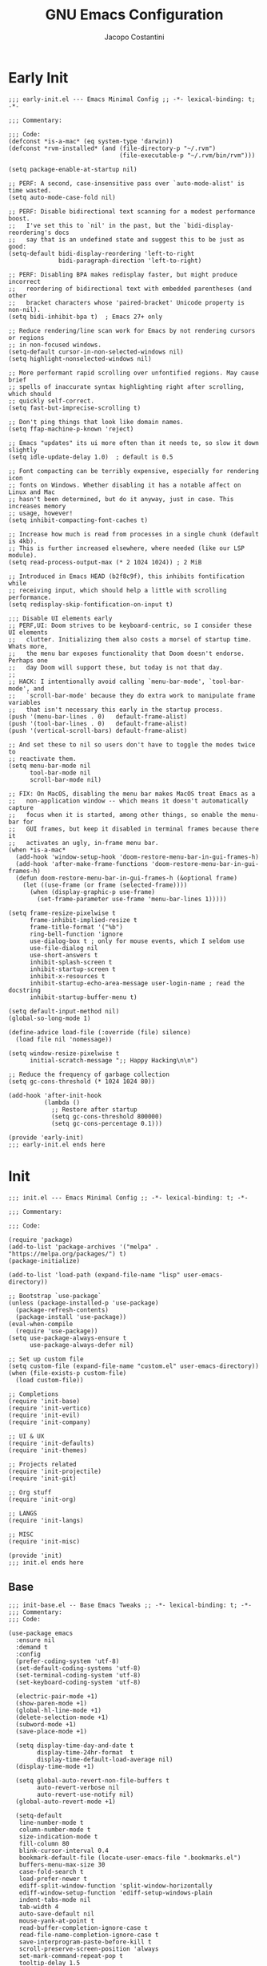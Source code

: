 #+title: GNU Emacs Configuration
#+author: Jacopo Costantini
#+language: en
#+options: ':t toc:nil author:t num:t
#+startup: content indent

* Early Init

#+begin_src elisp :tangle ~/.emacs.d/early-init.el
  ;;; early-init.el --- Emacs Minimal Config ;; -*- lexical-binding: t; -*-

  ;;; Commentary:

  ;;; Code:
  (defconst *is-a-mac* (eq system-type 'darwin))
  (defconst *rvm-installed* (and (file-directory-p "~/.rvm")
                                 (file-executable-p "~/.rvm/bin/rvm")))

  (setq package-enable-at-startup nil)

  ;; PERF: A second, case-insensitive pass over `auto-mode-alist' is time wasted.
  (setq auto-mode-case-fold nil)

  ;; PERF: Disable bidirectional text scanning for a modest performance boost.
  ;;   I've set this to `nil' in the past, but the `bidi-display-reordering's docs
  ;;   say that is an undefined state and suggest this to be just as good:
  (setq-default bidi-display-reordering 'left-to-right
                bidi-paragraph-direction 'left-to-right)

  ;; PERF: Disabling BPA makes redisplay faster, but might produce incorrect
  ;;   reordering of bidirectional text with embedded parentheses (and other
  ;;   bracket characters whose 'paired-bracket' Unicode property is non-nil).
  (setq bidi-inhibit-bpa t)  ; Emacs 27+ only

  ;; Reduce rendering/line scan work for Emacs by not rendering cursors or regions
  ;; in non-focused windows.
  (setq-default cursor-in-non-selected-windows nil)
  (setq highlight-nonselected-windows nil)

  ;; More performant rapid scrolling over unfontified regions. May cause brief
  ;; spells of inaccurate syntax highlighting right after scrolling, which should
  ;; quickly self-correct.
  (setq fast-but-imprecise-scrolling t)

  ;; Don't ping things that look like domain names.
  (setq ffap-machine-p-known 'reject)

  ;; Emacs "updates" its ui more often than it needs to, so slow it down slightly
  (setq idle-update-delay 1.0)  ; default is 0.5

  ;; Font compacting can be terribly expensive, especially for rendering icon
  ;; fonts on Windows. Whether disabling it has a notable affect on Linux and Mac
  ;; hasn't been determined, but do it anyway, just in case. This increases memory
  ;; usage, however!
  (setq inhibit-compacting-font-caches t)

  ;; Increase how much is read from processes in a single chunk (default is 4kb).
  ;; This is further increased elsewhere, where needed (like our LSP module).
  (setq read-process-output-max (* 2 1024 1024)) ; 2 MiB

  ;; Introduced in Emacs HEAD (b2f8c9f), this inhibits fontification while
  ;; receiving input, which should help a little with scrolling performance.
  (setq redisplay-skip-fontification-on-input t)

  ;;; Disable UI elements early
  ;; PERF,UI: Doom strives to be keyboard-centric, so I consider these UI elements
  ;;   clutter. Initializing them also costs a morsel of startup time. Whats more,
  ;;   the menu bar exposes functionality that Doom doesn't endorse. Perhaps one
  ;;   day Doom will support these, but today is not that day.
  ;;
  ;; HACK: I intentionally avoid calling `menu-bar-mode', `tool-bar-mode', and
  ;;   `scroll-bar-mode' because they do extra work to manipulate frame variables
  ;;   that isn't necessary this early in the startup process.
  (push '(menu-bar-lines . 0)   default-frame-alist)
  (push '(tool-bar-lines . 0)   default-frame-alist)
  (push '(vertical-scroll-bars) default-frame-alist)

  ;; And set these to nil so users don't have to toggle the modes twice to
  ;; reactivate them.
  (setq menu-bar-mode nil
        tool-bar-mode nil
        scroll-bar-mode nil)

  ;; FIX: On MacOS, disabling the menu bar makes MacOS treat Emacs as a
  ;;   non-application window -- which means it doesn't automatically capture
  ;;   focus when it is started, among other things, so enable the menu-bar for
  ;;   GUI frames, but keep it disabled in terminal frames because there it
  ;;   activates an ugly, in-frame menu bar.
  (when *is-a-mac*
    (add-hook 'window-setup-hook 'doom-restore-menu-bar-in-gui-frames-h)
    (add-hook 'after-make-frame-functions 'doom-restore-menu-bar-in-gui-frames-h)
    (defun doom-restore-menu-bar-in-gui-frames-h (&optional frame)
      (let ((use-frame (or frame (selected-frame))))
        (when (display-graphic-p use-frame)
          (set-frame-parameter use-frame 'menu-bar-lines 1)))))

  (setq frame-resize-pixelwise t
        frame-inhibit-implied-resize t
        frame-title-format '("%b")
        ring-bell-function 'ignore
        use-dialog-box t ; only for mouse events, which I seldom use
        use-file-dialog nil
        use-short-answers t
        inhibit-splash-screen t
        inhibit-startup-screen t
        inhibit-x-resources t
        inhibit-startup-echo-area-message user-login-name ; read the docstring
        inhibit-startup-buffer-menu t)

  (setq default-input-method nil)
  (global-so-long-mode 1)

  (define-advice load-file (:override (file) silence)
    (load file nil 'nomessage))

  (setq window-resize-pixelwise t
        initial-scratch-message ";; Happy Hacking\n\n")

  ;; Reduce the frequency of garbage collection
  (setq gc-cons-threshold (* 1024 1024 80))

  (add-hook 'after-init-hook
            (lambda ()
              ;; Restore after startup
              (setq gc-cons-threshold 800000)
              (setq gc-cons-percentage 0.1)))

  (provide 'early-init)
  ;;; early-init.el ends here
#+end_src

* Init

#+begin_src elisp :tangle ~/.emacs.d/init.el
  ;;; init.el --- Emacs Minimal Config ;; -*- lexical-binding: t; -*-

  ;;; Commentary:

  ;;; Code:

  (require 'package)
  (add-to-list 'package-archives '("melpa" . "https://melpa.org/packages/") t)
  (package-initialize)

  (add-to-list 'load-path (expand-file-name "lisp" user-emacs-directory))

  ;; Bootstrap `use-package`
  (unless (package-installed-p 'use-package)
    (package-refresh-contents)
    (package-install 'use-package))
  (eval-when-compile
    (require 'use-package))
  (setq use-package-always-ensure t
        use-package-always-defer nil)

  ;; Set up custom file
  (setq custom-file (expand-file-name "custom.el" user-emacs-directory))
  (when (file-exists-p custom-file)
    (load custom-file))

  ;; Completions
  (require 'init-base)
  (require 'init-vertico)
  (require 'init-evil)
  (require 'init-company)

  ;; UI & UX
  (require 'init-defaults)
  (require 'init-themes)

  ;; Projects related
  (require 'init-projectile)
  (require 'init-git)

  ;; Org stuff
  (require 'init-org)

  ;; LANGS
  (require 'init-langs)

  ;; MISC
  (require 'init-misc)

  (provide 'init)
  ;;; init.el ends here
#+end_src

** Base

#+begin_src elisp :tangle ~/.emacs.d/lisp/init-base.el
  ;;; init-base.el -- Base Emacs Tweaks ;; -*- lexical-binding: t; -*-
  ;;; Commentary:
  ;;; Code:

  (use-package emacs
    :ensure nil
    :demand t
    :config
    (prefer-coding-system 'utf-8)
    (set-default-coding-systems 'utf-8)
    (set-terminal-coding-system 'utf-8)
    (set-keyboard-coding-system 'utf-8)

    (electric-pair-mode +1)
    (show-paren-mode +1)
    (global-hl-line-mode +1)
    (delete-selection-mode +1)
    (subword-mode +1)
    (save-place-mode +1)

    (setq display-time-day-and-date t
          display-time-24hr-format  t
          display-time-default-load-average nil)
    (display-time-mode +1)

    (setq global-auto-revert-non-file-buffers t
          auto-revert-verbose nil
          auto-revert-use-notify nil)
    (global-auto-revert-mode +1)

    (setq-default
     line-number-mode t
     column-number-mode t
     size-indication-mode t
     fill-column 80
     blink-cursor-interval 0.4
     bookmark-default-file (locate-user-emacs-file ".bookmarks.el")
     buffers-menu-max-size 30
     case-fold-search t
     load-prefer-newer t
     ediff-split-window-function 'split-window-horizontally
     ediff-window-setup-function 'ediff-setup-windows-plain
     indent-tabs-mode nil
     tab-width 4
     auto-save-default nil
     mouse-yank-at-point t
     read-buffer-completion-ignore-case t
     read-file-name-completion-ignore-case t
     save-interprogram-paste-before-kill t
     scroll-preserve-screen-position 'always
     set-mark-command-repeat-pop t
     tooltip-delay 1.5
     truncate-lines nil
     visible-bell t
     kill-do-not-save-duplicates t
     echo-keystrokes 0.02
     truncate-partial-width-windows nil)

    ;; Make native compilation silent and prune its cache.
    (when (native-comp-available-p)
      (setq native-comp-async-report-warnings-errors 'silent) ; Emacs 28 with native compilation
      (setq native-compile-prune-cache t)) ; Emacs 29

    (setq backup-directory-alist `(("." . ,(concat user-emacs-directory "backups"))))
    ;; (setq auto-save-file-name-transforms
    ;;     `((".*" ,(concat user-emacs-directory "backups/") t)))

    (setq x-selection-timeout 100
          select-enable-clipboard t
          x-select-enable-clipboard-manager nil)

    ;; EMACS C
    (setq auto-hscroll-mode 'current-line
          auto-save-interval 64
          auto-save-timeout 2
          enable-recursive-minibuffers t
          history-delete-duplicates t
          history-length 200)

    (setq backup-by-copying t
          delete-old-versions t
          version-control t
          compilation-scroll-output 'first-error
          create-lockfiles nil
          redisplay-dont-pause t
          confirm-kill-emacs 'y-or-n-p
          undo-limit 800000
          max-lisp-eval-depth 10000
          x-stretch-cursor t)

    (when *is-a-mac*
      (setq ns-alternate-modifier 'alt
            ns-command-modifier 'meta
            ns-function-modifier 'hyper
            ns-right-alternate-modifier 'none)
      ;; Settings for the Emacs Mac-port
      (setq mac-command-modifier 'meta
            mac-option-modifier 'alt
            mac-pass-command-to-system nil))

    ;; enable features
    (mapc (lambda (x) (put x 'disabled nil))
          '(erase-buffer upcase-region downcase-region dired-find-alternate-file narrow-to-region)))

  (provide 'init-base)
  ;;; init-base.el ends here
#+end_src

** Vertico

#+begin_src elisp :tangle ~/.emacs.d/lisp/init-vertico.el
  ;;; init-vertico.el -- Vertico Configuration ;; -*- lexical-binding: t; -*-
  ;;; Commentary:
  ;;; Code:

  (use-package vertico
    :demand
    :config
    (setq vertico-scroll-margin 2
          vertico-count 12
          vertico-resize t
          vertico-cycle t
          vertico-preselect 'directory)
    :init
    (vertico-mode +1)
    (defun +vertico-restrict-to-matches ()
      (interactive)
      (let ((inhibit-read-only t))
        (goto-char (point-max))
        (insert " ")
        (add-text-properties (minibuffer-prompt-end) (point-max)
                             '(invisible t read-only t cursor-intangible t rear-nonsticky t))))

    (defvar +vertico-transform-functions nil)

    (cl-defmethod vertico--format-candidate :around
      (cand prefix suffix index start &context ((not +vertico-transform-functions) null))
      (dolist (fun (ensure-list +vertico-transform-functions))
        (setq cand (funcall fun cand)))
      (cl-call-next-method cand prefix suffix index start))

    (defun +vertico-highlight-directory (file)
      "If FILE ends with a slash, highlight it as a directory."
      (if (string-suffix-p "/" file)
          (propertize file 'face 'marginalia-file-priv-dir) ; or face 'dired-directory
        file))

    ;; function to highlight enabled modes similar to counsel-M-x
    (defun +vertico-highlight-enabled-mode (cmd)
      "If MODE is enabled, highlight it as font-lock-constant-face."
      (let ((sym (intern cmd)))
        (if (or (eq sym major-mode)
                (and
                 (memq sym minor-mode-list)
                 (boundp sym)))
            (propertize cmd 'face 'font-lock-constant-face)
          cmd)))

    (defun my/vertico-insert ()
      (interactive)
      (let* ((mb (minibuffer-contents-no-properties))
             (lc (if (string= mb "") mb (substring mb -1))))
        (cond ((string-match-p "^[/~:]" lc) (self-insert-command 1 ?/))
              ((file-directory-p (vertico--candidate)) (vertico-insert))
              (t (self-insert-command 1 ?/)))))
    :bind (:map vertico-map
                ("S-SPC" . #'+vertico-restrict-to-matches)
                ("/"     . #'my/vertico-insert)))

  (use-package vertico-directory
    :after vertico
    :ensure nil
    :demand
    :bind (:map vertico-map
                ("RET"   . vertico-directory-enter)
                ("DEL"   . vertico-directory-delete-char)
                ("M-DEL" . vertico-directory-delete-word))
    :hook (rfn-eshadow-update-overlay . vertico-directory-tidy))

  (use-package vertico-multiform
    :after vertico
    :ensure nil
    :demand nil
    :init
    (vertico-multiform-mode +1)
    ;; add-to-list works if 'file isn't already in the alist
    ;; setq can be used but will overwrite all existing values
    (add-to-list 'vertico-multiform-categories
                 '(file
                   ;; this is also defined in the wiki, uncomment if used
                   ;; (vertico-sort-function . sort-directories-first)
                   (+vertico-transform-functions . +vertico-highlight-directory)))
    (add-to-list 'vertico-multiform-commands
                 '(execute-extended-command 
                   reverse
                   (+vertico-transform-functions . +vertico-highlight-enabled-mode)))
    (defadvice vertico-insert
        (after vertico-insert-add-history activate)
      "Make vertico-insert add to the minibuffer history."
      (unless (eq minibuffer-history-variable t)
        (add-to-history minibuffer-history-variable (minibuffer-contents))))

    (defun my/vertico-truncate-candidates (args)
      (if-let ((arg (car args))
               (type (get-text-property 0 'multi-category arg))
               ((eq (car-safe type) 'file))
               (w (max 30 (- (window-width) 38)))
               (l (length arg))
               ((> l w)))
          (setcar args (concat "…" (truncate-string-to-width arg l (- l w)))))
      args)
    (advice-add #'vertico--format-candidate :filter-args #'my/vertico-truncate-candidates))

  (use-package vertico-reverse
    :ensure nil
    :demand
    :after vertico
    :init
    (vertico-reverse-mode +1))

  (use-package savehist
    :ensure nil
    :init
    (savehist-mode +1))

  (use-package orderless
    :init
    ;; Configure a custom style dispatcher (see the Consult wiki)
    ;; (setq orderless-style-dispatchers '(+orderless-consult-dispatch orderless-affix-dispatch)
    ;;       orderless-component-separator #'orderless-escapable-split-on-space)
    (setq completion-styles '(substring orderless basic)
          completion-category-defaults nil
          completion-category-overrides '((file (styles partial-completion)))))

  (use-package consult
    :hook (completion-list-mode . consult-preview-at-point-mode)
    :init
    ;; Optionally configure the register formatting. This improves the register
    ;; preview for `consult-register', `consult-register-load',
    ;; `consult-register-store' and the Emacs built-ins.
    (setq register-preview-delay 0.5
          register-preview-function #'consult-register-format)

    (defun consult-info-emacs ()
      "Search through Emacs info pages."
      (interactive)
      (consult-info "emacs" "efaq" "elisp" "cl" "compat"))

    (defun consult-info-org ()
      "Search through the Org info page."
      (interactive)
      (consult-info "org"))

    (defun consult-info-completion ()
      "Search through completion info pages."
      (interactive)
      (consult-info "vertico" "consult" "marginalia" "orderless" "embark"
                    "corfu" "cape" "tempel"))

    ;; Optionally tweak the register preview window.
    ;; This adds thin lines, sorting and hides the mode line of the window.
    (advice-add #'register-preview :override #'consult-register-window)

    ;; Use Consult to select xref locations with preview
    (setq xref-show-xrefs-function #'consult-xref
          xref-show-definitions-function #'consult-xref)
    :config

    ;; Optionally configure preview. The default value
    ;; is 'any, such that any key triggers the preview.
    ;; (setq consult-preview-key 'any)
    ;; (setq consult-preview-key "M-.")
    ;; (setq consult-preview-key '("S-<down>" "S-<up>"))
    ;; For some commands and buffer sources it is useful to configure the
    ;; :preview-key on a per-command basis using the `consult-customize' macro.
    (consult-customize
     consult-theme :preview-key '(:debounce 0.2 any)
     consult-ripgrep consult-git-grep consult-grep
     consult-bookmark consult-recent-file consult-xref
     consult--source-bookmark consult--source-file-register
     consult--source-recent-file consult--source-project-recent-file
     ;; :preview-key "M-."
     :preview-key '(:debounce 0.4 any))

    ;; Optionally configure the narrowing key.
    ;; Both < and C-+ work reasonably well.
    (setq consult-narrow-key "<"))

  (use-package marginalia
    :demand
    :bind (:map minibuffer-local-map
                ("M-A" . marginalia-cycle))
    :init
    (marginalia-mode +1))

  (provide 'init-vertico)
  ;;; init-vertico.el ends here
#+end_src

** Defaults

#+begin_src elisp :tangle ~/.emacs.d/lisp/init-defaults.el
  ;;; init-defaults.el --- Better Emacs Defaults ;; -*- lexical-binding: t; -*-
  ;;; Commentary:
  ;;; Code:

  (use-package diminish)

  (use-package sudo-edit)

  (use-package helpful)

  (use-package highlight-numbers
    :hook (prog-mode . highlight-numbers-mode))

  (use-package highlight-escape-sequences
    :hook (prog-mode . hes-mode))

  (use-package savehist
    :ensure nil
    :config
    (setq savehist-additional-variables '(search-ring regexp-search-ring))
    (setq savehist-autosave-interval 60)
    (savehist-mode +1))

  (use-package recentf
    :ensure nil
    :config
    (setq recentf-max-saved-items 600
          recentf-exclude '("COMMIT_MSG" "COMMIT_EDITMSG" "github.*txt$"
                            "[0-9a-f]\\{32\\}-[0-9a-f]\\{32\\}\\.org"
                            ".*png$" ".*cache$"))
    (recentf-mode 1))

  (use-package winner
    :ensure nil
    :bind (("M-N" . winner-redo)
           ("M-P" . winner-undo))
    :config
    (remove-hook 'minibuffer-setup-hook 'winner-save-unconditionally)
    (winner-mode 1))

  (use-package uniquify
    :ensure nil
    :config
    (setq uniquify-buffer-name-style 'forward
          uniquify-separator "/"
          uniquify-ignore-buffers-re "^\\*"))

  (use-package display-line-numbers
    :ensure nil
    :hook prog-mode
    :config
    (setq-default
     display-line-numbers-width 3
     display-line-numbers-type 'relative))

  (use-package display-fill-column-indicator
    :ensure nil
    :hook prog-mode
    :config
    (setq-default
     indicate-buffer-boundaries 'left
     display-fill-column-indicator-character ?┊))

  (use-package dired
    :ensure nil
    :config
    (when *is-a-mac* (setq insert-directory-program "gls"))

    (setq dired-listing-switches "-laGh1v"
          list-directory-brief-switches "-CFh"
          list-directory-verbose-switches "-lhG"
          dired-recursive-deletes 'always
          dired-recursive-copies 'always
          dired-dwim-target t))

  (use-package avy
    :bind ("C-j" . avy-goto-char-timer)
    :config
    (setq avy-timeout-seconds 0.25))

  (use-package ace-window
    :bind ("M-o" . ace-window)
    :config
    (setq aw-keys '(?a ?s ?d ?f ?g ?h ?j ?k ?l)))

  (use-package ibuffer
    :ensure nil
    :bind (("C-x C-b" . ibuffer)))

  (use-package which-key
    :demand t
    :config
    (which-key-mode))

  (use-package rainbow-delimiters
    :hook prog-mode
    :diminish rainbow-mode)

  ;; Smartparens
  ;; (require 'smartparens-config)
  ;; (setq show-paren-delay 0)
  ;; (setq sp-highlight-pair-overlay nil)
  ;; (add-hook 'prog-mode-hook #'smartparens-mode)
  ;; (add-hook 'text-mode-hook #'smartparens-mode)

  (provide 'init-defaults)
  ;;; init-defaults.el ends here
#+end_src

** Evil

#+begin_src elisp :tangle ~/.emacs.d/lisp/init-evil.el
    ;;; init-evil.el --- Using VIM bindings ;; -*- lexical-bindings: t; -*-
    ;;; Commentary:
    ;;; Code:

  (use-package evil
    :demand t
    :init
    (setq evil-want-integration t
          evil-want-keybinding nil
          evil-undo-system 'undo-redo
          evil-search-module 'evil-search
          evil-split-window-below t
          evil-vsplit-window-right t
          evil-regexp-search t
          evil-search-wrap t
          evil-want-C-u-scroll t)
    :config
    ;;(with-eval-after-load 'evil-maps
    ;;   (define-key evil-motion-state-map (kbd "SPC") nil)
    ;;   (define-key evil-motion-state-map (kbd "RET") nil)
    ;;   (define-key evil-motion-state-map (kbd "TAB") nil))

    (evil-mode +1))

  (use-package evil-collection
    :demand t
    :init
    (setq evil-collection-setup-minibuffer t
          evil-collection-want-find-usages-bindings t)
    :config
    (evil-collection-init))

  (use-package evil-commentary
    :after evil
    :diminish
    :config
    (evil-commentary-mode +1))

  (use-package general
    :demand t
    :config
    (general-evil-setup t)

    (general-create-definer mp/leader-keys
                            :states '(normal insert visual emacs)
                            :keymaps 'override
                            :prefix "SPC"
                            :global-prefix "M-SPC") ;; to use in insert mode

    (mp/leader-keys
     ":"       '(execute-extended-command :wk "M-x")
     ","       '(consult-buffer :wk "Switch buffer")
     "."       '(find-file :wk "Find File")
     "TAB TAB" '(comment-line :wk "Comment lines")
     "u"       '(universal-argument :wk "Universal argument"))

    (mp/leader-keys
     "b"       '(:ignore t :wk "Buffers/Bookmarks")
     "b b"     '(consult-buffer :wk "Switch to buffer")
     "b w"     '(consult-buffer-other-window :wk "Switch to buffer other window")
     "b f"     '(consult-buffer-other-frame :wk "Switch to buffer other frame")
     "b t"     '(consult-buffer-other-tab :wk "Switch to buffer other tab")
     "b k"     '(kill-current-buffer :wk "Kill current buffer")
     "b K"     '(kill-buffer :wk "Kill buffers")
     "b c"     '(clone-indirect-buffer :wk "Create indirect buffer copy in a split")
     "b C"     '(clone-indirect-buffer-other-window :wk "Clone indirect buffer in new window")
     "b n"     '(next-buffer :wk "Next buffer")
     "b p"     '(previous-buffer :wk "Previous buffer")
     "b P"     '(consult-project-buffer :wk "Consult Project buffers")
     "b r"     '(revert-buffer :wk "Reload buffer")
     "b R"     '(rename-buffer :wk "Rename buffer")
     "b s"     '(basic-save-buffer :wk "Save buffer")
     "b S"     '(save-some-buffers :wk "Save multiple buffers")
     "b i"     '(ibuffer :wk "Ibuffer Page")
     "b d"     '(bookmark-delete :wk "Delete bookmark")
     "b m"     '(bookmark-set :wk "Create bookmark")
     "b j"     '(consult-bookmark :wk "Jump to bookmark"))

    (mp/leader-keys
     "s"      '(:ignore t :wk "Search")
     "s f"    '(consult-find :wk "Find")
     "s F"    '(consult-fd :wk "Find using FD")
     "s l"    '(consult-locate :wk "Locate")
     "s g"    '(consult-grep :wk "Consult Grep")
     "s G"    '(grep :wk "Grep Page")
     "s r"    '(consult-ripgrep :wk "Consult RipGrep")
     "s s"    '(consult-line :wk "Consult line")
     "s S"    '(consult-line-multi :wk "Consul line multi")
     "s k"    '(consult-keep-lines :wk "Consult keep lines")
     "s u"    '(consult-focus-lines :wk "Consult focus lines")
     "s m"    '(consult-man :wk "Consult Man pages")
     "s w"    '(woman :wk "Similar to Man"))

    (mp/leader-keys
     "t"      '(:ignore t :wk "Toggle")
     "t l"    '(display-line-numbers-mode :wk "Toggle line numbers"))

    (mp/leader-keys
     "d"       '(:ignore t :wk "Dired")
     "d d"     '(dired :wk "Open dired")
     "d j"     '(dired-jump :wk "Dired jump to current"))

    (mp/leader-keys
     "e"       '(:ignore t :wk "Eshell/Evaluate")
     "e b"     '(eval-buffer :wk "Evaluate elisp in buffer")
     "e d"     '(eval-defun :wk "Evaluate defun containing or after point")
     "e e"     '(eval-expression :wk "Evaluate and elisp expression")
     "e l"     '(eval-last-sexp :wk "Evaluate elisp expression before point")
     "e r"     '(eval-region :wk "Evaluate elisp in region")
     "e R"     '(eww-reload :which-key "Reload current page in EWW")
     "e s"     '(eshell :which-key "Eshell")
     "e w"     '(eww :which-key "EWW emacs web wowser"))

    (mp/leader-keys
     "f" '(:ignore t :wk "Files")    
     "f c" '((lambda () (interactive)
               (find-file (concat user-emacs-directory "papo-config.org"))) 
             :wk "Open emacs papo-config.org")
     "f e" '((lambda () (interactive)
               (dired user-emacs-directory)) 
             :wk "Open user-emacs-directory in dired")
     "f d" '(find-grep-dired :wk "Search for string in files in DIR")
     "f i" '((lambda () (interactive)
               (find-file (concat user-emacs-directory "init.el"))) 
             :wk "Open emacs init.el")
     "f u" '(sudo-edit-find-file :wk "Sudo find file")
     "f U" '(sudo-edit :wk "Sudo edit file"))

    (mp/leader-keys
     "g"       '(:ignore t :wk "Git")
     "g /"     '(magit-dispatch :wk "Magit dispatch")
     "g ."     '(magit-file-dispatch :wk "Magit file dispatch")
     "g b"     '(magit-branch-checkout :wk "Switch branch")

     "g c"     '(:ignore t :wk "Create")
     "g c b"   '(magit-branch-and-checkout :wk "Create branch and checkout")
     "g c c"   '(magit-commit-create :wk "Create commit")
     "g c f"   '(magit-commit-fixup :wk "Create fixup commit")
     "g C"     '(magit-clone :wk "Clone repo")

     "g f"     '(:ignore t :wk "Find")
     "g f c"   '(magit-show-commit :wk "Show commit")
     "g f f"   '(magit-find-file :wk "Magit find file")
     "g f g"   '(magit-find-git-config-file :wk "Find gitconfig file")
     "g F"     '(magit-fetch :wk "Git fetch")
     "g g"     '(magit-status :wk "Magit status")
     "G G"     '(consult-git-grep :wk "Consult Git Grep")
     "g i"     '(magit-init :wk "Initialize git repo")
     "g l"     '(magit-log-buffer-file :wk "Magit buffer log")
     "g r"     '(vc-revert :wk "Git revert file")
     "g s"     '(magit-stage-file :wk "Git stage file")
     "g t"     '(git-timemachine :wk "Git time machine")
     "g u"     '(magit-stage-file :wk "Git unstage file"))

    (mp/leader-keys
     "p"      '(projectile-command-map :wk "Projectile"))

    (mp/leader-keys
     "h"      '(:ignore t :wk "Help")
     "h a"    '(apropos :wk "Apropose Page")
     "h b"    '(general-describe-keybindings :wk "General Describe bindings")
     "h B"    '(describe-bindings :wk "Describe bindings Page")
     "h c"    '(describe-char :wk "Describe char under cursor")
     "h e"    '(view-echo-area-messages :wk "View echo area messages")
     "h f"    '(helpful-callable :wk "Describe Function")
     "h F"    '(describe-function :wk "Describe Function")
     "h g"    '(describe-gnu-project :wk "Describe GNU Project")
     "h i"    '(consult-info :wk "Info")
     "h I"    '(describe-input-method :wk "Describe Input Method")
     ;; "h k"    '(describe-key :wk "Describe key")
     "h k"    '(helpful-key :wk "Describe key")
     "h l"    '(view-lossage :wk "Display recent keystrokes and the commands run")
     "h L"    '(describe-language-environment :wk "Describe language environment")
     "h m"    '(describe-mode :wk "Describe mode")
     "h t"    '(load-theme :wk "Load theme")
     "h V"    '(describe-variable :wk "Describe variable")
     "h v"    '(helpful-variable :wk "Describe variable")
     "h w"    '(where-is :wk "Prints keybinding for command if set")
     ;; "h x"    '(describe-command :wk "Display full documentation for command")
     "h x"    '(helpful-command :wk "Display full documentation for command")

     "h d"    '(:ignore t :wk "Emacs Documentation")
     "h d a"  '(about-emacs :wk "About Emacs")
     "h d d"  '(view-emacs-debugging :wk "View Emacs debugging")
     "h d f"  '(view-emacs-FAQ :wk "View Emacs FAQ")
     "h d m"  '(info-emacs-manual :wk "The Emacs Manual")
     "h d n"  '(view-emacs-news :wk "View Emacs News")
     "h d o"  '(describe-distribution :wk "How to obtain Emacs")
     "h d p"  '(view-emacs-problems :wk "View Emacs problems")
     "h d t"  '(view-emacs-todo :wk "View Emacs todo")
     "h d w"  '(describe-no-warranty :wk "Describe no wannanty")
     )

    (mp/leader-keys
     "w"      '(:ignore t :wk "Windows")

     ;; Window splits
     "w q"    '(evil-window-delete :wk "Close window")
     "w u"    '(delete-other-windows :wk "Unique window")
     "w n"    '(evil-window-new :wk "New window")
     "w S"    '(evil-window-split :wk "Horizontal split window")
     "w V"    '(evil-window-vsplit :wk "Vertical split window")

     ;; Window motions
     "w h"   '(evil-window-left :wk "Window left")
     "w j"   '(evil-window-down :wk "Window down")
     "w k"   '(evil-window-up :wk "Window up")
     "w l"   '(evil-window-right :wk "Window right")
     "w w"   '(evil-window-next :wk "Goto next window")

     ;; Move Windows
     "w H"   '(buf-move-left :wk "Buffer move left")
     "w J"   '(buf-move-down :wk "Buffer move down")
     "w K"   '(buf-move-up :wk "Buffer move up")
     "w L"   '(buf-move-right :wk "Buffer move right"))

    (mp/leader-keys
     "c"   '(:ignore t :wk "Code")
     "c a" '(eglot-code-actions :wk "Actions")
     "c o" '(eglot-code-action-organize-imports :wk "Organize imports")
     "c r" '(eglot-rename :wk "Rename")
     "c f" '(eglot-format :wk "Format")
     "c i" '(imenu :wk "imenu"))

    (mp/leader-keys
     "!"   '(:ignore t :wk "Flymake/Flycheck")
     "! c" '(consult-flymake :wk "Consult Flymake")
     "! n" '(flycheck-next-error :wk "Next error")
     "! p" '(flycheck-previous-error :wk "Prev error"))

    ;;,* Mode Keybindings
    ;; (nmap
    ;;  :keymaps 'emacs-lisp-mode-map
    ;;  "K" 'elisp-slime-nav-describe-elisp-thing-at-point)

    ;; (nmap
    ;;  :keymaps 'ruby-mode-map
    ;;  "." 'xref-find-definitions
    ;;  "," 'xref-go-back
    ;;  "K" 'yari)
    )

  (provide 'init-evil)
    ;;; init-evil.el ends here
#+end_src
** Company

#+begin_src elisp :tangle ~/.emacs.d/lisp/init-company.el
  ;;; init-company.el --- Company Configuration ;; -*- lexical-binding: t; -*-
  ;;; Commentary:
  ;;; Code:

  (use-package company
    :demand t
    :config
    (setq company-tooltip-align-annotations t
          company-selection-wrap-around t
          company-lighter-base "©"
          company-tooltip-limit 10
          company-idle-delay 0.1
          company-minimum-prefix-length 1
          ;; company-require-match 'never
          ;; company-format-margin-function 'company-text-icons-margin
          company-tooltip-minimum 4
          ;; company-text-face-extra-attributes '(:weight bold :slant italic)
          company-text-icons-add-background nil
          company-dabbrev-other-buffers nil
          company-dabbrev-ignore-case nil
          company-dabbrev-downcase nil
          company-tooltip-flip-when-above t
          ;; company-show-quick-access 'left
          company-frontends '(company-pseudo-tooltip-frontend
                              company-echo-metadata-frontend)
          company-files-exclusions '(".git/" ".DS_Store")
          ;; company-transformers '(delete-consecutive-dups
                                 ;; company-sort-by-occurrence)
          company-global-modes '(not erc-mode message-mode help-mode))
    (global-company-mode +1))

  (use-package company-prescient
    :demand t
    :config
    (company-prescient-mode +1))

  (provide 'init-company)
  ;;; init-company.el ends here
#+end_src

** Themes

#+begin_src elisp :tangle ~/.emacs.d/lisp/init-themes.el
  ;;; init-themes.el --- Theme Config ;; -*- lexical-binding: t; -*-
  ;;; Commentary:
  ;;; Code:

  (use-package modus-themes
    :demand t
    :config
    (load-theme 'modus-vivendi t)
    (set-face-attribute 'default nil :font "Iosevka" :height 130))

  (provide 'init-themes)
  ;;; init-themes.el ends here
#+end_src

** Projectile

#+begin_src elisp :tangle ~/.emacs.d/lisp/init-projectile.el
  ;;; init-projectile.el --- Projectile Packages ;; -*- lexical-binding: t; -*-
  ;;; Commentary:
  ;;; Code:

  (use-package projectile
    :bind (:map projectile-mode-map
                ("C-c p" . projectile-command-map))
    :config
    (setq projectile-per-project-compilation-buffer t
          projectile-mode-line-function '(lambda ()
                                           (format " Proj[%s]"
                                                   (projectile-project-name))))
    :init
    (projectile-mode +1))

  (provide 'init-projectile)
  ;;; init-projectile.el ends here
#+end_src

** Git

#+begin_src elisp :tangle ~/.emacs.d/lisp/init-git.el
  ;;; init-git.el --- Git Configuration ;; -*- lexical-binding: t; -*-
  ;;; Commentary:
  ;;; Code:

  (use-package magit)

  (provide 'init-git)
  ;;; init-git.el ends here
#+end_src

** Org

#+begin_src elisp :tangle ~/.emacs.d/lisp/init-org.el
  ;;; init-org.el --- Org Configuration ;; -*- lexical-binding: t; -*-

  ;;; Commentary:

  ;;; Code:

  (require 'org)
  (use-package org-pomodoro)

  (provide 'init-org)
  ;;; init-org.el ends here
#+end_src

** Languages

#+begin_src elisp :tangle ~/.emacs.d/lisp/init-langs.el
  ;;; init-langs.el --- Programming Languages Configuration ;; -*- lexical-binding: t; -*-
  ;;; Commentary:
  ;;; Code:
  (add-to-list 'load-path (expand-file-name "lisp/languages" user-emacs-directory))

  (require 'init-c-cpp)
  (require 'init-ruby)
  (require 'init-dart)
  (require 'init-data)
  (require 'init-lisp)
  (require 'init-sql)
  (require 'init-markdown)

  (use-package eglot
    :ensure nil
    :init
    (setq eglot-stay-out-of '(flymake flycheck)))

  (use-package flycheck
    :ensure nil
    :hook (prog-mode . flycheck-mode))

  (use-package eldoc
    :demand t
    :ensure nil
    :init
    (global-eldoc-mode +1))

  (provide 'init-langs)
  ;;; init-langs.el ends here
#+end_src

*** C/C++

#+begin_src elisp :tangle ~/.emacs.d/lisp/languages/init-c-cpp.el
  ;;; init-c-cpp.el --- C-Cpp Configuration ;; -*- lexical-binding: t; -*-
  ;;; Commentary:
  ;;; Code:

  ;; C++
  (use-package modern-cpp-font-lock
    :hook (c++-mode . modern-c++-font-lock-mode))

  (provide 'init-c-cpp)
  ;;; init-c-cpp.el ends here
#+end_src

*** Ruby

#+begin_src elisp :tangle ~/.emacs.d/lisp/languages/init-ruby.el
  ;;; init-ruby.el --- Ruby Configuration ;; -*- lexical-binding: t; -*-
  ;;; Commentary:
  ;;; Code:

  ;; (use-package ruby-ts-mode
  ;;   :ensure nil
  ;;   :hook (ruby-ts-mode . subword-mode)
  ;;   :mode "\\.rb\\'"
  ;;   :mode "Rakefile\\'"
  ;;   :mode "Gemfile\\'"
  ;;   :mode "\\.ru\\'"
  ;;   :custom
  ;;   (ruby-indent-level 2)
  ;;   (ruby-indent-tabs-mode nil))

  (use-package inf-ruby
    :hook ((ruby-mode    . inf-ruby-minor-mode)
           (ruby-ts-mode . inf-ruby-minor-mode)))

  (when *rvm-installed*
    (use-package rvm
      :demand t
      :config
      (message "CHIAMATO MI AI")
      (advice-add 'inf-ruby-console-auto :before #'rvm-activate-corresponding-ruby)))

  (use-package robe
    :hook ((ruby-mode    . robe-mode)
           (ruby-ts-mode . robe-mode))
    :config
    ;; (eval-after-load 'company
    ;;   '(push 'company-robe company-backends))
    )

  (use-package bundler
    :after ruby-mode)

  (use-package rspec-mode
    ;; :diminish rspec-mode
    :hook ruby-mode
    :config
    (setq rspec-use-rake-when-possible nil))

  (use-package yari
    :after ruby-mode
    :bind (:map ruby-mode-map
                ("C-c k" . yari)))

  (use-package rubocop
    :hook ((ruby-mode    . rubocop-mode)
           (ruby-ts-mode . rubocop-mode)))

  (provide 'init-ruby)
  ;;; init-ruby.el ends here
#+end_src

*** Dart

#+begin_src elisp :tangle ~/.emacs.d/lisp/languages/init-dart.el
  ;;; init-dart.el --- Dart Configuration ;; -*- lexical-binding: t; -*-
  ;;; Commentary:
  ;;; Code:

  (use-package dart-mode
    :mode "\\.dart\\'"
    :bind (:map dart-mode-map
                ("C-c C-o" . dart-server-format)
                ("C-M-x"   . flutter-run-or-hot-reload)))

  (use-package dart-server
    :after dart-mode
    :hook (dart-server . flycheck-mode))

  (use-package flutter
    :after dart-mode
    :config
    (setq flutter-sdk-path "~/FlutterDev/flutter/"))

  (provide 'init-dart)
  ;;; init-dart.el ends here
#+end_src

*** Data

#+begin_src elisp :tangle ~/.emacs.d/lisp/languages/init-data.el
  ;;; init-data.el --- Data Configuration ;; -*- lexical-binding: t; -*-
  ;;; Commentary:
  ;;; Code:

  (use-package csv-mode
    :hook (csv-mode . csv-guess-set-separator))

  (provide 'init-data)
  ;;; init-data.el ends here
#+end_src

*** Lisp

#+begin_src elisp :tangle ~/.emacs.d/lisp/languages/init-lisp.el
  ;;; init-lisp.el --- Lisp Configuration ;; -*- lexical-binding: t; -*-
  ;;; Commentary:
  ;;; Code:


  ;; Paredit Cheat Sheet

  ;; Navigation
  ;; Go to the opening parenthesis: M-C-u (paredit-backward-up)
  ;; Go to the closing parenthesis: M-C-d (paredit-forward-down)

  ;; Parentheses and Quotes Manipulation
  ;; Insert balanced parentheses: M-( (paredit-wrap-round)
  ;; Slurp a parenthesis forward: C-) (paredit-forward-slurp-sexp)
  ;; Slurp a parenthesis backward: C-( (paredit-backward-slurp-sexp)
  ;; Barf a parenthesis forward: C-} (paredit-forward-barf-sexp)
  ;; Barf a parenthesis backward: C-{ (paredit-backward-barf-sexp)
  ;; Surround with quotes: M-\" (paredit-meta-doublequote)

  ;; Deletion and Killing
  ;; Delete a character forward: C-d (paredit-forward-delete)
  ;; Delete a character backward: DEL (paredit-backward-delete)
  ;; Kill a line (keeping parentheses balanced): C-k (paredit-kill)

  ;; Splitting and Joining
  ;; Split an s-expression: M-S (paredit-split-sexp)
  ;; Join two s-expressions: M-J (paredit-join-sexps)
  (use-package paredit
    :hook ((emacs-lisp-mode lisp-mode lisp-interaction-mode scheme-mode) . paredit-mode))

  (use-package elisp-slime-nav
    :hook ((emacs-lisp-mode . turn-on-elisp-slime-nav-mode)
           (ielm-mode       . turn-on-elisp-slime-nav-mode)))

  (use-package slime
    :commands slime
    :config
    ;; (setq inferior-lisp-program "/path/to/your/lisp-implementation") ; es. sbcl, clisp, ecc.
    (setq slime-contribs '(slime-fancy slime-company)))

  (use-package slime-company
    :after (slime company)
    :config
    (setq slime-company-completion 'fuzzy
          slime-company-after-completion 'slime-company-just-one-space))

  (provide 'init-lisp)
  ;;; init-lisp.el ends here
#+end_src

*** Sql

#+begin_src elisp :tangle ~/.emacs.d/lisp/languages/init-sql.el
  ;;; init-sql.el --- Sql Configuration ;; -*- lexical-binding: t; -*-
  ;;; Commentary:
  ;;; Code:

  (use-package sqlformat
    :bind (:map sql-mode-map
                ("C-c C-f" . sqlformat))
    :hook (sql-mode . sqlformat-on-save-mode)
    :config
    (setq sqlformat-command 'pgformatter
          sqlformat-args '("-s2" "-g")))

  (use-package sqlup-mode
    :bind (:map sql-mode-map
                ("C-c u" . sqlup-capitalize-keywords-in-region))
    :hook ((sql-mode . sqlup-mode)
           ;; Capitalize keywords in an interactive session (e.g. psql)
           (sql-interactive-mode . sqlup-mode))
    :config
    (add-to-list 'sqlup-blacklist "name"))

  (provide 'init-sql)
  ;;; init-sql.el ends here
#+end_src

*** Markdown

#+begin_src elisp :tangle ~/.emacs.d/lisp/languages/init-markdown.el
  ;;; init-markdown.el --- Markdown Configuration ;; -*- lexical-binding: t; -*-
  ;;; Commentary:
  ;;; Code:

  (use-package markdown-mode
    :magic "\\.md\\'")

  (provide 'init-markdown)
  ;;; init-markdown.el ends here
#+end_src

** Miscellaneous

#+begin_src elisp :tangle ~/.emacs.d/lisp/init-misc.el
  ;;; init-misc.el --- Miscellaneous Packages Configuration ;; -*- lexical-binding: t; -*-
  ;;; Commentary:
  ;;; Code:
  (add-to-list 'load-path (expand-file-name "lisp/miscellaneous" user-emacs-directory))

  (require 'init-yasnippet)
  (require 'init-docker)
  (require 'init-gnus)

  (provide 'init-misc)
  ;;; init-misc.el ends here
#+end_src

*** Yasnippet

#+begin_src elisp :tangle ~/.emacs.d/lisp/miscellaneous/init-yasnippet.el
    ;;; init-yasnippet.el --- Yasnippet snippets ;; -*- lexical-binding: t; -*-
    ;;; Commentary:
    ;;; Code:

    (use-package yasnippet
      :hook (prog-mode . yas-minor-mode)
      :config
      (setq yas-snippet-dirs (list (concat user-emacs-directory "snippets")))
      (push '(company-semantic :with company-yasnippet) company-backends)
      (yas-reload-all))

    (use-package yasnippet-snippets
      :after yasnippet)

    (provide 'init-yasnippet)
    ;;; init-yasnippet.el ends here
#+end_src

*** Docker

#+begin_src elisp :tangle ~/.emacs.d/lisp/miscellaneous/init-docker.el
  ;;; init-docker.el --- Better Emacs Docker ;; -*- lexical-binding: t; -*-
  ;;; Commentary:
  ;;; Code:

  (use-package docker)
  (use-package docker-compose-mode)
  (use-package dockerfile-mode
    :config
    (put 'dockerfile-image-name 'safe-local-variable #'stringp))

  (provide 'init-docker)
  ;;; init-docker.el ends here
#+end_src

*** Gnus

#+begin_src elisp :tangle ~/.emacs.d/lisp/miscellaneous/init-gnus.el
  ;;; init-gnus.el --- Better Emacs Gnus ;; -*- lexical-binding: t; -*-
  ;;; Commentary:
  ;;; Code:

  (use-package gnus
    :ensure nil
    :bind (:map gnus-group-mode-map
                ("o" . my-gnus-group-list-subscribed-groups))
    :hook ((message-mode . (lambda ()
                             (flyspell-mode t))))
    :config
    (setq gnus-article-sort-functions
          '((not gnus-article-sort-by-date)
            (not gnus-article-sort-by-number))
          ;; Patch article
          gnus-article-patch-conditions
          '( "^@@ -[0-9]+,[0-9]+ \\+[0-9]+,[0-9]+ @@" )
          ;; Specify the send mail function
          send-mail-function         'smtpmail-send-it
          message-send-mail-function 'smtpmail-send-it)

    (defun my-gnus-group-list-subscribed-groups ()
      "List all subscribed groups with or without un-read messages"
      (interactive)
      (gnus-group-list-all-groups 5)))

  (provide 'init-gnus)
  ;;; init-gnus.el ends here
#+end_src
